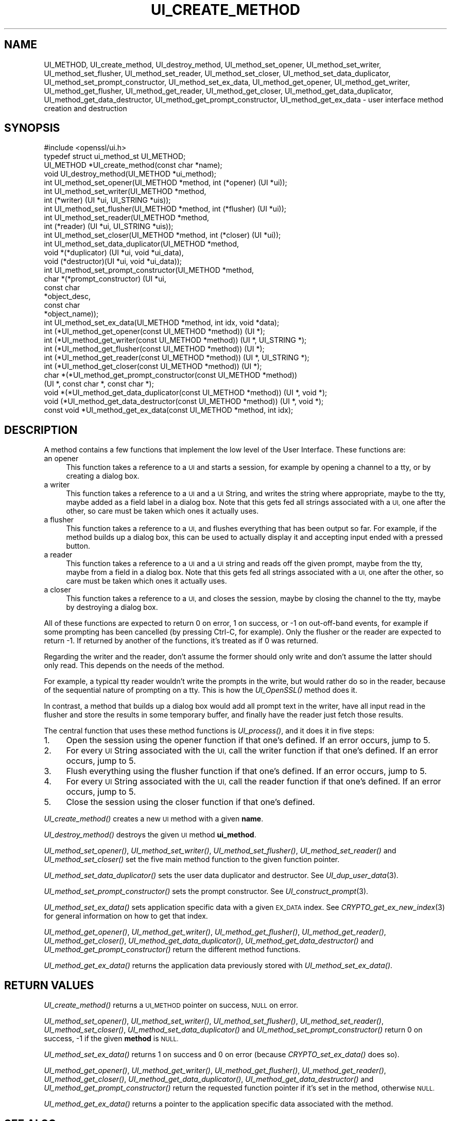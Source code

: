 .\" Automatically generated by Pod::Man 2.28 (Pod::Simple 3.29)
.\"
.\" Standard preamble:
.\" ========================================================================
.de Sp \" Vertical space (when we can't use .PP)
.if t .sp .5v
.if n .sp
..
.de Vb \" Begin verbatim text
.ft CW
.nf
.ne \\$1
..
.de Ve \" End verbatim text
.ft R
.fi
..
.\" Set up some character translations and predefined strings.  \*(-- will
.\" give an unbreakable dash, \*(PI will give pi, \*(L" will give a left
.\" double quote, and \*(R" will give a right double quote.  \*(C+ will
.\" give a nicer C++.  Capital omega is used to do unbreakable dashes and
.\" therefore won't be available.  \*(C` and \*(C' expand to `' in nroff,
.\" nothing in troff, for use with C<>.
.tr \(*W-
.ds C+ C\v'-.1v'\h'-1p'\s-2+\h'-1p'+\s0\v'.1v'\h'-1p'
.ie n \{\
.    ds -- \(*W-
.    ds PI pi
.    if (\n(.H=4u)&(1m=24u) .ds -- \(*W\h'-12u'\(*W\h'-12u'-\" diablo 10 pitch
.    if (\n(.H=4u)&(1m=20u) .ds -- \(*W\h'-12u'\(*W\h'-8u'-\"  diablo 12 pitch
.    ds L" ""
.    ds R" ""
.    ds C` ""
.    ds C' ""
'br\}
.el\{\
.    ds -- \|\(em\|
.    ds PI \(*p
.    ds L" ``
.    ds R" ''
.    ds C`
.    ds C'
'br\}
.\"
.\" Escape single quotes in literal strings from groff's Unicode transform.
.ie \n(.g .ds Aq \(aq
.el       .ds Aq '
.\"
.\" If the F register is turned on, we'll generate index entries on stderr for
.\" titles (.TH), headers (.SH), subsections (.SS), items (.Ip), and index
.\" entries marked with X<> in POD.  Of course, you'll have to process the
.\" output yourself in some meaningful fashion.
.\"
.\" Avoid warning from groff about undefined register 'F'.
.de IX
..
.nr rF 0
.if \n(.g .if rF .nr rF 1
.if (\n(rF:(\n(.g==0)) \{
.    if \nF \{
.        de IX
.        tm Index:\\$1\t\\n%\t"\\$2"
..
.        if !\nF==2 \{
.            nr % 0
.            nr F 2
.        \}
.    \}
.\}
.rr rF
.\"
.\" Accent mark definitions (@(#)ms.acc 1.5 88/02/08 SMI; from UCB 4.2).
.\" Fear.  Run.  Save yourself.  No user-serviceable parts.
.    \" fudge factors for nroff and troff
.if n \{\
.    ds #H 0
.    ds #V .8m
.    ds #F .3m
.    ds #[ \f1
.    ds #] \fP
.\}
.if t \{\
.    ds #H ((1u-(\\\\n(.fu%2u))*.13m)
.    ds #V .6m
.    ds #F 0
.    ds #[ \&
.    ds #] \&
.\}
.    \" simple accents for nroff and troff
.if n \{\
.    ds ' \&
.    ds ` \&
.    ds ^ \&
.    ds , \&
.    ds ~ ~
.    ds /
.\}
.if t \{\
.    ds ' \\k:\h'-(\\n(.wu*8/10-\*(#H)'\'\h"|\\n:u"
.    ds ` \\k:\h'-(\\n(.wu*8/10-\*(#H)'\`\h'|\\n:u'
.    ds ^ \\k:\h'-(\\n(.wu*10/11-\*(#H)'^\h'|\\n:u'
.    ds , \\k:\h'-(\\n(.wu*8/10)',\h'|\\n:u'
.    ds ~ \\k:\h'-(\\n(.wu-\*(#H-.1m)'~\h'|\\n:u'
.    ds / \\k:\h'-(\\n(.wu*8/10-\*(#H)'\z\(sl\h'|\\n:u'
.\}
.    \" troff and (daisy-wheel) nroff accents
.ds : \\k:\h'-(\\n(.wu*8/10-\*(#H+.1m+\*(#F)'\v'-\*(#V'\z.\h'.2m+\*(#F'.\h'|\\n:u'\v'\*(#V'
.ds 8 \h'\*(#H'\(*b\h'-\*(#H'
.ds o \\k:\h'-(\\n(.wu+\w'\(de'u-\*(#H)/2u'\v'-.3n'\*(#[\z\(de\v'.3n'\h'|\\n:u'\*(#]
.ds d- \h'\*(#H'\(pd\h'-\w'~'u'\v'-.25m'\f2\(hy\fP\v'.25m'\h'-\*(#H'
.ds D- D\\k:\h'-\w'D'u'\v'-.11m'\z\(hy\v'.11m'\h'|\\n:u'
.ds th \*(#[\v'.3m'\s+1I\s-1\v'-.3m'\h'-(\w'I'u*2/3)'\s-1o\s+1\*(#]
.ds Th \*(#[\s+2I\s-2\h'-\w'I'u*3/5'\v'-.3m'o\v'.3m'\*(#]
.ds ae a\h'-(\w'a'u*4/10)'e
.ds Ae A\h'-(\w'A'u*4/10)'E
.    \" corrections for vroff
.if v .ds ~ \\k:\h'-(\\n(.wu*9/10-\*(#H)'\s-2\u~\d\s+2\h'|\\n:u'
.if v .ds ^ \\k:\h'-(\\n(.wu*10/11-\*(#H)'\v'-.4m'^\v'.4m'\h'|\\n:u'
.    \" for low resolution devices (crt and lpr)
.if \n(.H>23 .if \n(.V>19 \
\{\
.    ds : e
.    ds 8 ss
.    ds o a
.    ds d- d\h'-1'\(ga
.    ds D- D\h'-1'\(hy
.    ds th \o'bp'
.    ds Th \o'LP'
.    ds ae ae
.    ds Ae AE
.\}
.rm #[ #] #H #V #F C
.\" ========================================================================
.\"
.IX Title "UI_CREATE_METHOD 3"
.TH UI_CREATE_METHOD 3 "2017-11-28" "1.1.1-dev" "OpenSSL"
.\" For nroff, turn off justification.  Always turn off hyphenation; it makes
.\" way too many mistakes in technical documents.
.if n .ad l
.nh
.SH "NAME"
UI_METHOD,
UI_create_method, UI_destroy_method, UI_method_set_opener,
UI_method_set_writer, UI_method_set_flusher, UI_method_set_reader,
UI_method_set_closer, UI_method_set_data_duplicator,
UI_method_set_prompt_constructor, UI_method_set_ex_data,
UI_method_get_opener, UI_method_get_writer, UI_method_get_flusher,
UI_method_get_reader, UI_method_get_closer,
UI_method_get_data_duplicator, UI_method_get_data_destructor,
UI_method_get_prompt_constructor, UI_method_get_ex_data \- user
interface method creation and destruction
.SH "SYNOPSIS"
.IX Header "SYNOPSIS"
.Vb 1
\& #include <openssl/ui.h>
\&
\& typedef struct ui_method_st UI_METHOD;
\&
\& UI_METHOD *UI_create_method(const char *name);
\& void UI_destroy_method(UI_METHOD *ui_method);
\& int UI_method_set_opener(UI_METHOD *method, int (*opener) (UI *ui));
\& int UI_method_set_writer(UI_METHOD *method,
\&                          int (*writer) (UI *ui, UI_STRING *uis));
\& int UI_method_set_flusher(UI_METHOD *method, int (*flusher) (UI *ui));
\& int UI_method_set_reader(UI_METHOD *method,
\&                          int (*reader) (UI *ui, UI_STRING *uis));
\& int UI_method_set_closer(UI_METHOD *method, int (*closer) (UI *ui));
\& int UI_method_set_data_duplicator(UI_METHOD *method,
\&                                   void *(*duplicator) (UI *ui, void *ui_data),
\&                                   void (*destructor)(UI *ui, void *ui_data));
\& int UI_method_set_prompt_constructor(UI_METHOD *method,
\&                                      char *(*prompt_constructor) (UI *ui,
\&                                                                   const char
\&                                                                   *object_desc,
\&                                                                   const char
\&                                                                   *object_name));
\& int UI_method_set_ex_data(UI_METHOD *method, int idx, void *data);
\& int (*UI_method_get_opener(const UI_METHOD *method)) (UI *);
\& int (*UI_method_get_writer(const UI_METHOD *method)) (UI *, UI_STRING *);
\& int (*UI_method_get_flusher(const UI_METHOD *method)) (UI *);
\& int (*UI_method_get_reader(const UI_METHOD *method)) (UI *, UI_STRING *);
\& int (*UI_method_get_closer(const UI_METHOD *method)) (UI *);
\& char *(*UI_method_get_prompt_constructor(const UI_METHOD *method))
\&     (UI *, const char *, const char *);
\& void *(*UI_method_get_data_duplicator(const UI_METHOD *method)) (UI *, void *);
\& void (*UI_method_get_data_destructor(const UI_METHOD *method)) (UI *, void *);
\& const void *UI_method_get_ex_data(const UI_METHOD *method, int idx);
.Ve
.SH "DESCRIPTION"
.IX Header "DESCRIPTION"
A method contains a few functions that implement the low level of the
User Interface.
These functions are:
.IP "an opener" 4
.IX Item "an opener"
This function takes a reference to a \s-1UI\s0 and starts a session, for
example by opening a channel to a tty, or by creating a dialog box.
.IP "a writer" 4
.IX Item "a writer"
This function takes a reference to a \s-1UI\s0 and a \s-1UI\s0 String, and writes
the string where appropriate, maybe to the tty, maybe added as a field
label in a dialog box.
Note that this gets fed all strings associated with a \s-1UI,\s0 one after
the other, so care must be taken which ones it actually uses.
.IP "a flusher" 4
.IX Item "a flusher"
This function takes a reference to a \s-1UI,\s0 and flushes everything that
has been output so far.
For example, if the method builds up a dialog box, this can be used to
actually display it and accepting input ended with a pressed button.
.IP "a reader" 4
.IX Item "a reader"
This function takes a reference to a \s-1UI\s0 and a \s-1UI\s0 string and reads off
the given prompt, maybe from the tty, maybe from a field in a dialog
box.
Note that this gets fed all strings associated with a \s-1UI,\s0 one after
the other, so care must be taken which ones it actually uses.
.IP "a closer" 4
.IX Item "a closer"
This function takes a reference to a \s-1UI,\s0 and closes the session, maybe
by closing the channel to the tty, maybe by destroying a dialog box.
.PP
All of these functions are expected to return 0 on error, 1 on
success, or \-1 on out-off-band events, for example if some prompting
has been cancelled (by pressing Ctrl-C, for example).
Only the flusher or the reader are expected to return \-1.
If returned by another of the functions, it's treated as if 0 was
returned.
.PP
Regarding the writer and the reader, don't assume the former should
only write and don't assume the latter should only read.
This depends on the needs of the method.
.PP
For example, a typical tty reader wouldn't write the prompts in the
write, but would rather do so in the reader, because of the sequential
nature of prompting on a tty.
This is how the \fIUI_OpenSSL()\fR method does it.
.PP
In contrast, a method that builds up a dialog box would add all prompt
text in the writer, have all input read in the flusher and store the
results in some temporary buffer, and finally have the reader just
fetch those results.
.PP
The central function that uses these method functions is \fIUI_process()\fR,
and it does it in five steps:
.IP "1." 4
Open the session using the opener function if that one's defined.
If an error occurs, jump to 5.
.IP "2." 4
For every \s-1UI\s0 String associated with the \s-1UI,\s0 call the writer function
if that one's defined.
If an error occurs, jump to 5.
.IP "3." 4
Flush everything using the flusher function if that one's defined.
If an error occurs, jump to 5.
.IP "4." 4
For every \s-1UI\s0 String associated with the \s-1UI,\s0 call the reader function
if that one's defined.
If an error occurs, jump to 5.
.IP "5." 4
Close the session using the closer function if that one's defined.
.PP
\&\fIUI_create_method()\fR creates a new \s-1UI\s0 method with a given \fBname\fR.
.PP
\&\fIUI_destroy_method()\fR destroys the given \s-1UI\s0 method \fBui_method\fR.
.PP
\&\fIUI_method_set_opener()\fR, \fIUI_method_set_writer()\fR,
\&\fIUI_method_set_flusher()\fR, \fIUI_method_set_reader()\fR and
\&\fIUI_method_set_closer()\fR set the five main method function to the given
function pointer.
.PP
\&\fIUI_method_set_data_duplicator()\fR sets the user data duplicator and destructor.
See \fIUI_dup_user_data\fR\|(3).
.PP
\&\fIUI_method_set_prompt_constructor()\fR sets the prompt constructor.
See \fIUI_construct_prompt\fR\|(3).
.PP
\&\fIUI_method_set_ex_data()\fR sets application specific data with a given
\&\s-1EX_DATA\s0 index.
See \fICRYPTO_get_ex_new_index\fR\|(3) for general information on how to
get that index.
.PP
\&\fIUI_method_get_opener()\fR, \fIUI_method_get_writer()\fR,
\&\fIUI_method_get_flusher()\fR, \fIUI_method_get_reader()\fR,
\&\fIUI_method_get_closer()\fR, \fIUI_method_get_data_duplicator()\fR,
\&\fIUI_method_get_data_destructor()\fR and \fIUI_method_get_prompt_constructor()\fR
return the different method functions.
.PP
\&\fIUI_method_get_ex_data()\fR returns the application data previously stored
with \fIUI_method_set_ex_data()\fR.
.SH "RETURN VALUES"
.IX Header "RETURN VALUES"
\&\fIUI_create_method()\fR returns a \s-1UI_METHOD\s0 pointer on success, \s-1NULL\s0 on
error.
.PP
\&\fIUI_method_set_opener()\fR, \fIUI_method_set_writer()\fR,
\&\fIUI_method_set_flusher()\fR, \fIUI_method_set_reader()\fR,
\&\fIUI_method_set_closer()\fR, \fIUI_method_set_data_duplicator()\fR and
\&\fIUI_method_set_prompt_constructor()\fR
return 0 on success, \-1 if the given \fBmethod\fR is \s-1NULL.\s0
.PP
\&\fIUI_method_set_ex_data()\fR returns 1 on success and 0 on error (because
\&\fICRYPTO_set_ex_data()\fR does so).
.PP
\&\fIUI_method_get_opener()\fR, \fIUI_method_get_writer()\fR,
\&\fIUI_method_get_flusher()\fR, \fIUI_method_get_reader()\fR,
\&\fIUI_method_get_closer()\fR, \fIUI_method_get_data_duplicator()\fR,
\&\fIUI_method_get_data_destructor()\fR and \fIUI_method_get_prompt_constructor()\fR
return the requested function pointer if it's set in the method,
otherwise \s-1NULL.\s0
.PP
\&\fIUI_method_get_ex_data()\fR returns a pointer to the application specific
data associated with the method.
.SH "SEE ALSO"
.IX Header "SEE ALSO"
\&\s-1\fIUI\s0\fR\|(3), \fICRYPTO_get_ex_data\fR\|(3), \s-1\fIUI_STRING\s0\fR\|(3)
.SH "HISTORY"
.IX Header "HISTORY"
\&\fIUI_method_set_data_duplicator()\fR, \fIUI_method_get_data_duplicator()\fR and
\&\fIUI_method_get_data_destructor()\fR
were added in OpenSSL 1.1.1.
.SH "COPYRIGHT"
.IX Header "COPYRIGHT"
Copyright 2001\-2016 The OpenSSL Project Authors. All Rights Reserved.
.PP
Licensed under the OpenSSL license (the \*(L"License\*(R").  You may not use
this file except in compliance with the License.  You can obtain a copy
in the file \s-1LICENSE\s0 in the source distribution or at
<https://www.openssl.org/source/license.html>.
